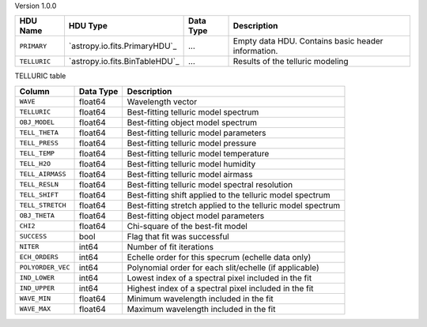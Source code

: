 
Version 1.0.0

============  ==============================  =========  ===================================================
HDU Name      HDU Type                        Data Type  Description                                        
============  ==============================  =========  ===================================================
``PRIMARY``   `astropy.io.fits.PrimaryHDU`_   ...        Empty data HDU.  Contains basic header information.
``TELLURIC``  `astropy.io.fits.BinTableHDU`_  ...        Results of the telluric modeling                   
============  ==============================  =========  ===================================================


TELLURIC table

=================  =========  ===========================================================
Column             Data Type  Description                                                
=================  =========  ===========================================================
``WAVE``           float64    Wavelength vector                                          
``TELLURIC``       float64    Best-fitting telluric model spectrum                       
``OBJ_MODEL``      float64    Best-fitting object model spectrum                         
``TELL_THETA``     float64    Best-fitting telluric model parameters                     
``TELL_PRESS``     float64    Best-fitting telluric model pressure                       
``TELL_TEMP``      float64    Best-fitting telluric model temperature                    
``TELL_H2O``       float64    Best-fitting telluric model humidity                       
``TELL_AIRMASS``   float64    Best-fitting telluric model airmass                        
``TELL_RESLN``     float64    Best-fitting telluric model spectral resolution            
``TELL_SHIFT``     float64    Best-fitting shift applied to the telluric model spectrum  
``TELL_STRETCH``   float64    Best-fitting stretch applied to the telluric model spectrum
``OBJ_THETA``      float64    Best-fitting object model parameters                       
``CHI2``           float64    Chi-square of the best-fit model                           
``SUCCESS``        bool       Flag that fit was successful                               
``NITER``          int64      Number of fit iterations                                   
``ECH_ORDERS``     int64      Echelle order for this specrum (echelle data only)         
``POLYORDER_VEC``  int64      Polynomial order for each slit/echelle (if applicable)     
``IND_LOWER``      int64      Lowest index of a spectral pixel included in the fit       
``IND_UPPER``      int64      Highest index of a spectral pixel included in the fit      
``WAVE_MIN``       float64    Minimum wavelength included in the fit                     
``WAVE_MAX``       float64    Maximum wavelength included in the fit                     
=================  =========  ===========================================================
